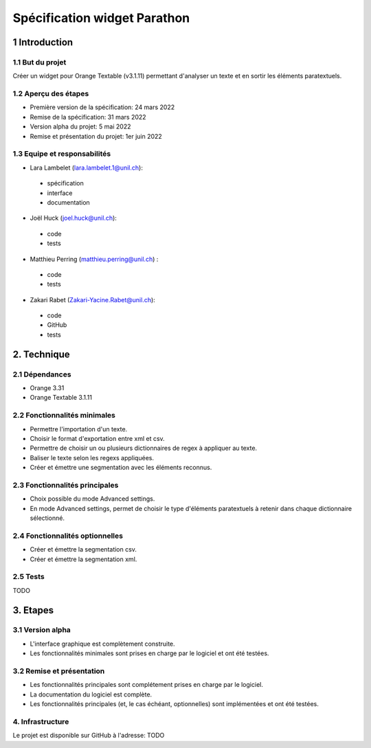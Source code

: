 ﻿######################################
Spécification widget Parathon
######################################

1 Introduction
**************

1.1 But du projet
=================
Créer un widget pour Orange Textable (v3.1.11) permettant d'analyser un texte et en sortir les éléments paratextuels.

1.2 Aperçu des étapes
=====================
* Première version de la spécification: 24 mars 2022
* Remise de la spécification: 31 mars 2022
* Version alpha du projet: 5 mai 2022
* Remise et présentation du projet: 1er juin 2022

1.3 Equipe et responsabilités
==============================

* Lara Lambelet (`lara.lambelet.1@unil.ch`_):

.. _lara.lambelet.1@unil.ch: mailto:lara.lambelet.1@unil.ch

	- spécification
	- interface
	- documentation

* Joël Huck (`joel.huck@unil.ch`_):

.. _joel.huck@unil.ch: mailto:joel.huck@unil.ch

	- code
	- tests
	
* Matthieu Perring (`matthieu.perring@unil.ch`_) :

.. _matthieu.perring@unil.ch: mailto:matthieu.perring@unil.ch

	- code
	- tests

* Zakari Rabet (`Zakari-Yacine.Rabet@unil.ch`_):
.. _Zakari-Yacine.Rabet@unil.ch: mailto:Zakari-Yacine.Rabet@unil.ch

	- code
	- GitHub
	- tests

2. Technique
************

2.1 Dépendances
===============

* Orange 3.31

* Orange Textable 3.1.11

2.2 Fonctionnalités minimales
=============================

.. image:: images/parathon_minimal_version.png

* Permettre l'importation d'un texte.

* Choisir le format d'exportation entre xml et csv.

* Permettre de choisir un ou plusieurs dictionnaires de regex à appliquer au texte.

* Baliser le texte selon les regexs appliquées.

* Créer et émettre une segmentation avec les éléments reconnus.

2.3 Fonctionnalités principales
===============================

.. image:: images/parathon_basic_settings.png

.. image:: images/parathon_advanced_settings.png

* Choix possible du mode Advanced settings.

* En mode Advanced settings, permet de choisir le type d'éléments paratextuels à retenir dans chaque dictionnaire sélectionné.

2.4 Fonctionnalités optionnelles
================================

* Créer et émettre la segmentation csv.

* Créer et émettre la segmentation xml.

2.5 Tests
=========

TODO

3. Etapes
*********

3.1 Version alpha
=================
* L'interface graphique est complètement construite.
* Les fonctionnalités minimales sont prises en charge par le logiciel et ont été testées.

3.2 Remise et présentation
==========================
* Les fonctionnalités principales sont complétement prises en charge par le logiciel.
* La documentation du logiciel est complète.
* Les fonctionnalités principales (et, le cas échéant, optionnelles) sont implémentées et ont été testées.

4. Infrastructure
=================
Le projet est disponible sur GitHub à l'adresse: TODO